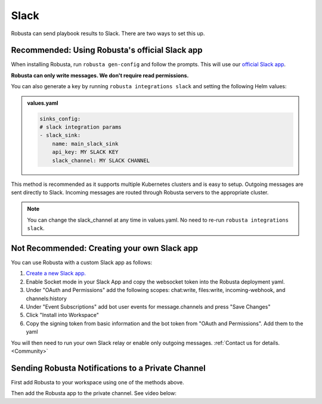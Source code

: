 Slack
#################

Robusta can send playbook results to Slack. There are two ways to set this up.

Recommended: Using Robusta's official Slack app
------------------------------------------------
When installing Robusta, run ``robusta gen-config`` and follow the prompts. This will use our `official
Slack app <https://slack.com/apps/A0214S5PHB4-robusta?tab=more_info>`_.

**Robusta can only write messages. We don't require read permissions.**

You can also generate a key by running ``robusta integrations slack`` and setting the following Helm values:

.. admonition:: values.yaml

    .. code-block:: yaml

        sinks_config:
        # slack integration params
        - slack_sink:
            name: main_slack_sink
            api_key: MY SLACK KEY
            slack_channel: MY SLACK CHANNEL


This method is recommended as it supports multiple Kubernetes clusters and is easy to setup. Outgoing messages
are sent directly to Slack. Incoming messages are routed through Robusta servers to the appropriate cluster.

.. note::

    You can change the slack_channel at any time in values.yaml. No need to re-run ``robusta integrations slack``.


Not Recommended: Creating your own Slack app
-------------------------------------------------------------------
You can use Robusta with a custom Slack app as follows:

1. `Create a new Slack app. <https://api.slack.com/apps?new_app=1>`_
2. Enable Socket mode in your Slack App and copy the websocket token into the Robusta deployment yaml.
3. Under "OAuth and Permissions" add the following scopes: chat:write, files:write, incoming-webhook, and channels:history
4. Under "Event Subscriptions" add bot user events for message.channels and press "Save Changes"
5. Click "Install into Workspace"
6. Copy the signing token from basic information and the bot token from "OAuth and Permissions". Add them to the yaml

You will then need to run your own Slack relay or enable only outgoing messages. :ref:`Contact us for details. <Community>`

Sending Robusta Notifications to a Private Channel
-------------------------------------------------------------------

First add Robusta to your workspace using one of the methods above.

Then add the Robusta app to the private channel. See video below:

.. raw:: html

    <div style="position: relative; padding-bottom: 62.5%; height: 0;"><iframe src="https://www.loom.com/embed/a0b1a27a54df44fa95c483917b961b11" frameborder="0" webkitallowfullscreen mozallowfullscreen allowfullscreen style="position: absolute; top: 0; left: 0; width: 100%; height: 100%;"></iframe></div>

